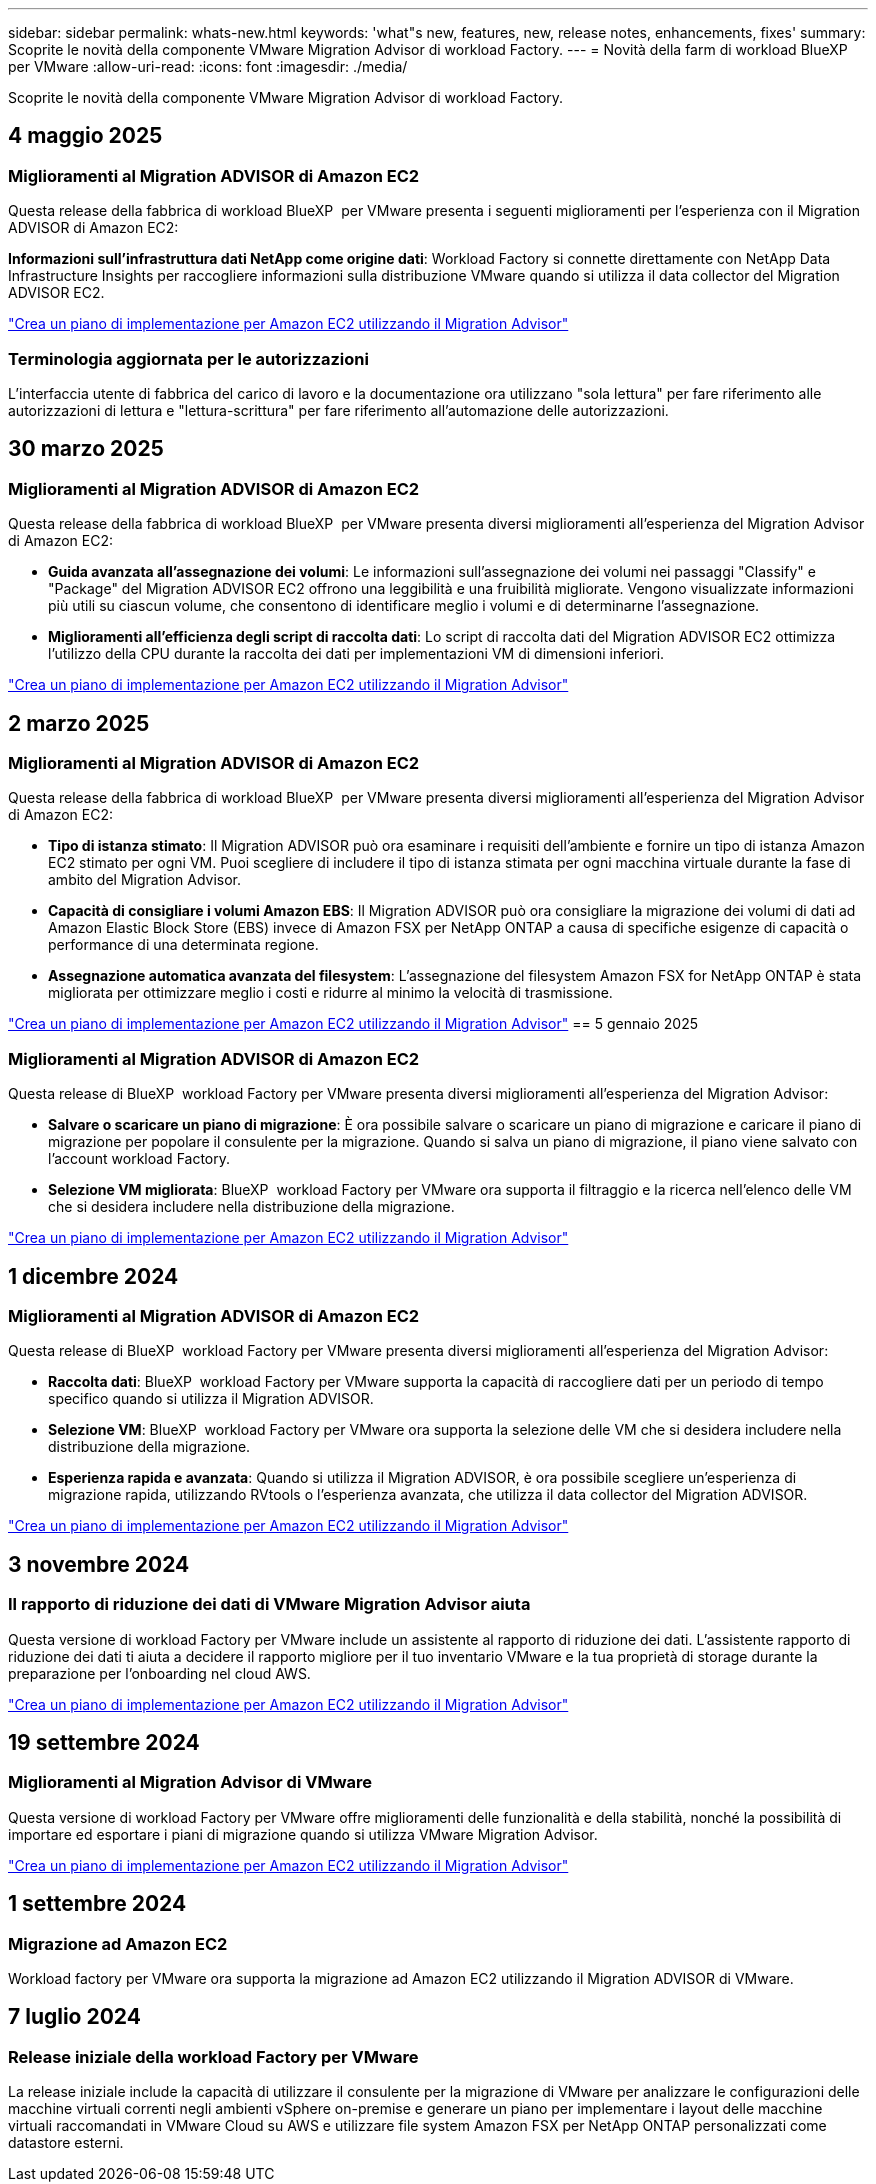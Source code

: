 ---
sidebar: sidebar 
permalink: whats-new.html 
keywords: 'what"s new, features, new, release notes, enhancements, fixes' 
summary: Scoprite le novità della componente VMware Migration Advisor di workload Factory. 
---
= Novità della farm di workload BlueXP  per VMware
:allow-uri-read: 
:icons: font
:imagesdir: ./media/


[role="lead"]
Scoprite le novità della componente VMware Migration Advisor di workload Factory.



== 4 maggio 2025



=== Miglioramenti al Migration ADVISOR di Amazon EC2

Questa release della fabbrica di workload BlueXP  per VMware presenta i seguenti miglioramenti per l'esperienza con il Migration ADVISOR di Amazon EC2:

*Informazioni sull'infrastruttura dati NetApp come origine dati*: Workload Factory si connette direttamente con NetApp Data Infrastructure Insights per raccogliere informazioni sulla distribuzione VMware quando si utilizza il data collector del Migration ADVISOR EC2.

https://docs.netapp.com/us-en/workload-vmware/launch-onboarding-advisor-native.html["Crea un piano di implementazione per Amazon EC2 utilizzando il Migration Advisor"]



=== Terminologia aggiornata per le autorizzazioni

L'interfaccia utente di fabbrica del carico di lavoro e la documentazione ora utilizzano "sola lettura" per fare riferimento alle autorizzazioni di lettura e "lettura-scrittura" per fare riferimento all'automazione delle autorizzazioni.



== 30 marzo 2025



=== Miglioramenti al Migration ADVISOR di Amazon EC2

Questa release della fabbrica di workload BlueXP  per VMware presenta diversi miglioramenti all'esperienza del Migration Advisor di Amazon EC2:

* *Guida avanzata all'assegnazione dei volumi*: Le informazioni sull'assegnazione dei volumi nei passaggi "Classify" e "Package" del Migration ADVISOR EC2 offrono una leggibilità e una fruibilità migliorate. Vengono visualizzate informazioni più utili su ciascun volume, che consentono di identificare meglio i volumi e di determinarne l'assegnazione.
* *Miglioramenti all'efficienza degli script di raccolta dati*: Lo script di raccolta dati del Migration ADVISOR EC2 ottimizza l'utilizzo della CPU durante la raccolta dei dati per implementazioni VM di dimensioni inferiori.


https://docs.netapp.com/us-en/workload-vmware/launch-onboarding-advisor-native.html["Crea un piano di implementazione per Amazon EC2 utilizzando il Migration Advisor"]



== 2 marzo 2025



=== Miglioramenti al Migration ADVISOR di Amazon EC2

Questa release della fabbrica di workload BlueXP  per VMware presenta diversi miglioramenti all'esperienza del Migration Advisor di Amazon EC2:

* *Tipo di istanza stimato*: Il Migration ADVISOR può ora esaminare i requisiti dell'ambiente e fornire un tipo di istanza Amazon EC2 stimato per ogni VM. Puoi scegliere di includere il tipo di istanza stimata per ogni macchina virtuale durante la fase di ambito del Migration Advisor.
* *Capacità di consigliare i volumi Amazon EBS*: Il Migration ADVISOR può ora consigliare la migrazione dei volumi di dati ad Amazon Elastic Block Store (EBS) invece di Amazon FSX per NetApp ONTAP a causa di specifiche esigenze di capacità o performance di una determinata regione.
* *Assegnazione automatica avanzata del filesystem*: L'assegnazione del filesystem Amazon FSX for NetApp ONTAP è stata migliorata per ottimizzare meglio i costi e ridurre al minimo la velocità di trasmissione.


https://docs.netapp.com/us-en/workload-vmware/launch-onboarding-advisor-native.html["Crea un piano di implementazione per Amazon EC2 utilizzando il Migration Advisor"] == 5 gennaio 2025



=== Miglioramenti al Migration ADVISOR di Amazon EC2

Questa release di BlueXP  workload Factory per VMware presenta diversi miglioramenti all'esperienza del Migration Advisor:

* *Salvare o scaricare un piano di migrazione*: È ora possibile salvare o scaricare un piano di migrazione e caricare il piano di migrazione per popolare il consulente per la migrazione. Quando si salva un piano di migrazione, il piano viene salvato con l'account workload Factory.
* *Selezione VM migliorata*: BlueXP  workload Factory per VMware ora supporta il filtraggio e la ricerca nell'elenco delle VM che si desidera includere nella distribuzione della migrazione.


https://docs.netapp.com/us-en/workload-vmware/launch-onboarding-advisor-native.html["Crea un piano di implementazione per Amazon EC2 utilizzando il Migration Advisor"]



== 1 dicembre 2024



=== Miglioramenti al Migration ADVISOR di Amazon EC2

Questa release di BlueXP  workload Factory per VMware presenta diversi miglioramenti all'esperienza del Migration Advisor:

* *Raccolta dati*: BlueXP  workload Factory per VMware supporta la capacità di raccogliere dati per un periodo di tempo specifico quando si utilizza il Migration ADVISOR.
* *Selezione VM*: BlueXP  workload Factory per VMware ora supporta la selezione delle VM che si desidera includere nella distribuzione della migrazione.
* *Esperienza rapida e avanzata*: Quando si utilizza il Migration ADVISOR, è ora possibile scegliere un'esperienza di migrazione rapida, utilizzando RVtools o l'esperienza avanzata, che utilizza il data collector del Migration ADVISOR.


https://docs.netapp.com/us-en/workload-vmware/launch-onboarding-advisor-native.html["Crea un piano di implementazione per Amazon EC2 utilizzando il Migration Advisor"]



== 3 novembre 2024



=== Il rapporto di riduzione dei dati di VMware Migration Advisor aiuta

Questa versione di workload Factory per VMware include un assistente al rapporto di riduzione dei dati. L'assistente rapporto di riduzione dei dati ti aiuta a decidere il rapporto migliore per il tuo inventario VMware e la tua proprietà di storage durante la preparazione per l'onboarding nel cloud AWS.

https://docs.netapp.com/us-en/workload-vmware/launch-onboarding-advisor-native.html["Crea un piano di implementazione per Amazon EC2 utilizzando il Migration Advisor"]



== 19 settembre 2024



=== Miglioramenti al Migration Advisor di VMware

Questa versione di workload Factory per VMware offre miglioramenti delle funzionalità e della stabilità, nonché la possibilità di importare ed esportare i piani di migrazione quando si utilizza VMware Migration Advisor.

https://docs.netapp.com/us-en/workload-vmware/launch-onboarding-advisor-native.html["Crea un piano di implementazione per Amazon EC2 utilizzando il Migration Advisor"]



== 1 settembre 2024



=== Migrazione ad Amazon EC2

Workload factory per VMware ora supporta la migrazione ad Amazon EC2 utilizzando il Migration ADVISOR di VMware.



== 7 luglio 2024



=== Release iniziale della workload Factory per VMware

La release iniziale include la capacità di utilizzare il consulente per la migrazione di VMware per analizzare le configurazioni delle macchine virtuali correnti negli ambienti vSphere on-premise e generare un piano per implementare i layout delle macchine virtuali raccomandati in VMware Cloud su AWS e utilizzare file system Amazon FSX per NetApp ONTAP personalizzati come datastore esterni.
